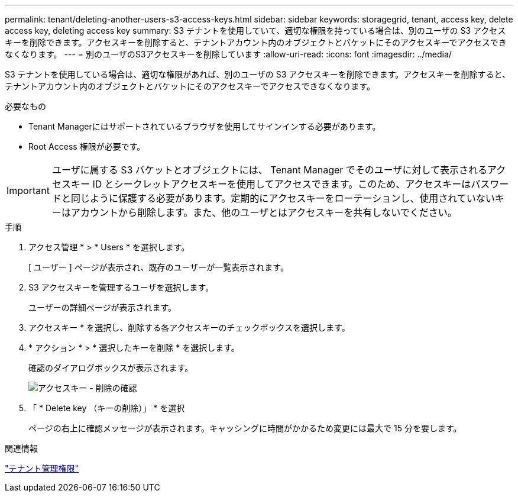 ---
permalink: tenant/deleting-another-users-s3-access-keys.html 
sidebar: sidebar 
keywords: storagegrid, tenant, access key, delete access key, deleting access key 
summary: S3 テナントを使用していて、適切な権限を持っている場合は、別のユーザの S3 アクセスキーを削除できます。アクセスキーを削除すると、テナントアカウント内のオブジェクトとバケットにそのアクセスキーでアクセスできなくなります。 
---
= 別のユーザのS3アクセスキーを削除しています
:allow-uri-read: 
:icons: font
:imagesdir: ../media/


[role="lead"]
S3 テナントを使用している場合は、適切な権限があれば、別のユーザの S3 アクセスキーを削除できます。アクセスキーを削除すると、テナントアカウント内のオブジェクトとバケットにそのアクセスキーでアクセスできなくなります。

.必要なもの
* Tenant Managerにはサポートされているブラウザを使用してサインインする必要があります。
* Root Access 権限が必要です。



IMPORTANT: ユーザに属する S3 バケットとオブジェクトには、 Tenant Manager でそのユーザに対して表示されるアクセスキー ID とシークレットアクセスキーを使用してアクセスできます。このため、アクセスキーはパスワードと同じように保護する必要があります。定期的にアクセスキーをローテーションし、使用されていないキーはアカウントから削除します。また、他のユーザとはアクセスキーを共有しないでください。

.手順
. アクセス管理 * > * Users * を選択します。
+
[ ユーザー ] ページが表示され、既存のユーザーが一覧表示されます。

. S3 アクセスキーを管理するユーザを選択します。
+
ユーザーの詳細ページが表示されます。

. アクセスキー * を選択し、削除する各アクセスキーのチェックボックスを選択します。
. * アクション * > * 選択したキーを削除 * を選択します。
+
確認のダイアログボックスが表示されます。

+
image::../media/access_key_confirm_delete.png[アクセスキー - 削除の確認]

. 「 * Delete key （キーの削除）」 * を選択
+
ページの右上に確認メッセージが表示されます。キャッシングに時間がかかるため変更には最大で 15 分を要します。



.関連情報
link:tenant-management-permissions.html["テナント管理権限"]
